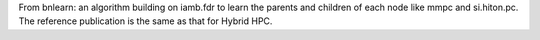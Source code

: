 From bnlearn: an algorithm building on iamb.fdr to learn the parents and children of each node like mmpc and si.hiton.pc. The reference publication is the same as that for Hybrid HPC.